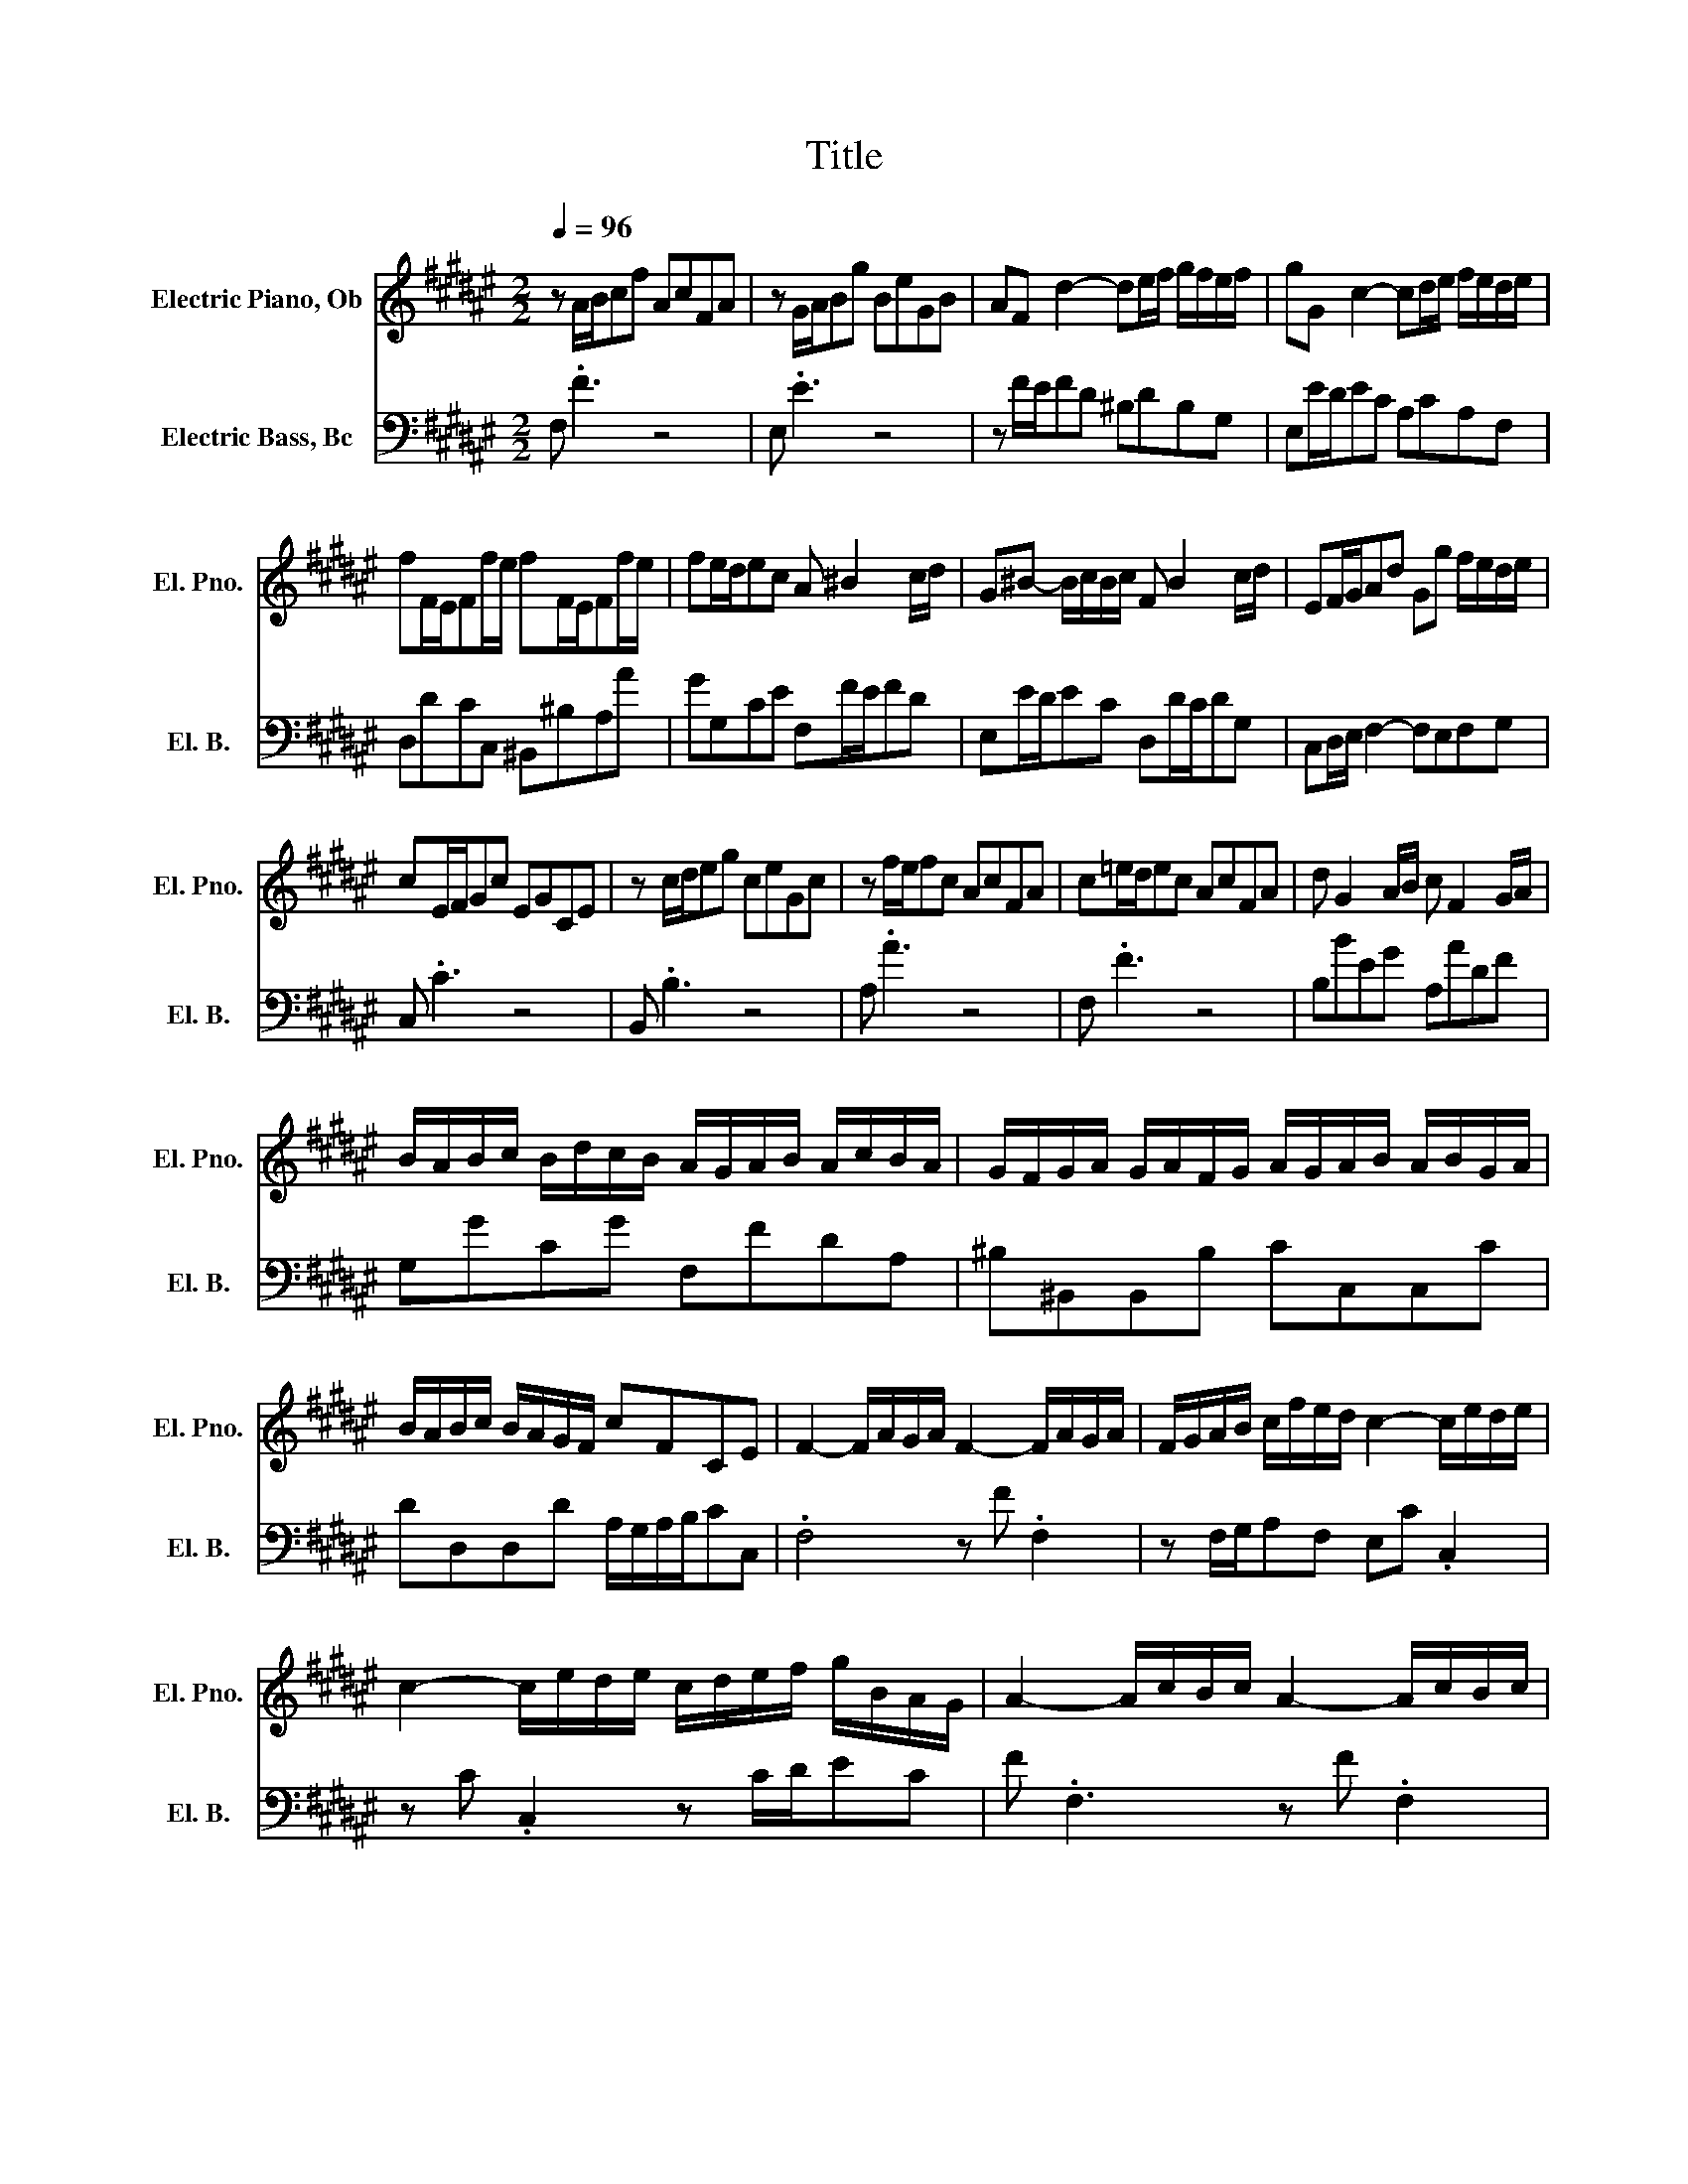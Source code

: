 X:1
T:Title
%%score 1 2
L:1/8
Q:1/4=96
M:2/2
K:F#
V:1 treble nm="Electric Piano, Ob" snm="El. Pno."
V:2 bass transpose=-12 nm="Electric Bass, Bc" snm="El. B."
V:1
 z A/B/cf AcFA | z G/A/Bg BeGB | AF d2- de/f/ g/f/e/f/ | gG c2- cd/e/ f/e/d/e/ | %4
 fF/E/Ff/e/ fF/E/Ff/e/ | fe/d/ec A ^B2 c/d/ | G^B- B/c/B/c/ F B2 c/d/ | EF/G/Ad Gg f/e/d/e/ | %8
 cE/F/Gc EGCE | z c/d/eg ceGc | z f/e/fc AcFA | c=e/d/ec AcFA | d G2 A/B/ c F2 G/A/ | %13
 B/A/B/c/ B/d/c/B/ A/G/A/B/ A/c/B/A/ | G/F/G/A/ G/A/F/G/ A/G/A/B/ A/B/G/A/ | %15
 B/A/B/c/ B/A/G/F/ cFCE | F2- F/A/G/A/ F2- F/A/G/A/ | F/G/A/B/ c/f/e/d/ c2- c/e/d/e/ | %18
 c2- c/e/d/e/ c/d/e/f/ g/B/A/G/ | A2- A/c/B/c/ A2- A/c/B/c/ | %20
 A/B/c/d/ =e/d/c/e/ d/c/B/d/ c/B/A/G/ | c/B/A/c/ B/A/G/F/ B/A/G/B/ A/G/F/A/ | .G4 z4 | z8 | %24
 F2- F/A/G/A/ F2- F/G/A/B/ | c/f/e/d/cB A/G/A/B/ A/c/B/A/ | G/F/G/A/ G/B/A/G/ F/E/F/G/ F/A/G/F/ | %27
 E/D/E/F/ E/C/^B,/C/ F/E/F/G/ F/C/B,/C/ | G/F/G/A/ G/C/^B,/C/ A/B/A/G/ F/E/D/C/ | %29
 ^B,/A,/G,/A,/ B,/C/D/E/ F/E/F/G/ F/A/G/F/ | E/D/C/D/ E/F/G/A/ B/A/B/c/ B/d/c/B/ | %31
 A/c/^B/d/ c2- c/B/c/4B/4A<Bc/ | .c4 z4 | z8 | z8 | z8 | z8 | z8 | z8 | z8 | %40
 c2- c/e/d/e/ c2- c/e/d/e/ | c/d/e/f/ g/B/A/G/ A/c/f/e/ f/e/4d/4c/4B/4A/4G/4 | %42
 F/4E/4F3/2- F/A/G/A/ F2- F/A/G/A/ | F/G/A/B/ c/=e/d/c/ dB z/ d/c/d/ | %44
 G/A/G/^^F/ G/=E/D/E/ c/B/c- c/B/A/G/ | ^^F/G/F/E/ F/D/^^C/D/ B/A/B z/ G/F/G/ | %46
 cC/B,/Cc/B/ cC/B,/Cc/B/ | c^^FGA Dd c/B/A/B/ | .G4 z4 | z8 | B2- B/c/B/A/ B2- B/d/c/B/ | %51
 A/F/E/F/ A/B/A/G/ A/D/^^C/D/ B/A/G/F/ | G/E/D/E/ G/A/G/F/ G/^^C/^B,/C/ A/G/F/E/ | %53
 F ^^C2 D G C2 D | A/^^C/D- D/^^F/G/A/ B/G/F/G/ =e/d/^^c/d/ | ^^c/A/^B/c/ d/e/f/e/ g/f/e/d/fe | %56
 .d4 z4 | z8 | f2- f/g/f/e/ f2- f/d/^B/G/ | e/f/e/d/ e/c/^B/c/ e/A/=A/^A/ f/e/d/c/ | %60
 d/e/d/c/ d/^B/A/B/ d/=A/B/d/ e/d/c/B/ | cA=A^A dA=A^A | eA=A^A f/e/d/c/ ^B/c/d/A/ | %63
 =A/d/^A/d/ ^B/d/c/B/ eAE=A | .A4 z4 | z8 | z c/d/ec Ac^^FA | z B/c/dB GBEG | %68
 A/B/A/G/ A/F/E/F/ B/c/B/A/ B/F/E/F/ | c/d/c/B/ c/F/E/F/ d/=e/d/c/ B/A/G/F/ | %70
 E/F/E/D/ E/C/^B,/C/ F/G/F/E/ F/C/B,/C/ | G/A/G/F/ G/C/^B,/C/ A/B/A/G/ F/E/D/C/ | %72
 B,2- B,/C/B,/A,/ B,2- B,/C/B,/A,/ | B,/E/G/F/ E/D/C/B,/ A,2- A,/B,/A,/G,/ | %74
 A,2- A,/B,/A,/G,/ A,/D/F/E/ D/C/^B,/A,/ | G,2- G,/A,/G,/F,/ G,2- G,/A,/G,/F,/ | %76
 G,/[K:treble]A,/^B,/C/ D/F/E/D/ E/G/C/D/ E/F/G/A/ | B/d/G/A/ B/c/d/e/ fgce | .f4 z4 | z8 | %80
 A/4G/4F3/2- F/A/G/A/ F/C/F- F/A/G/A/ | F/G/A/B/ c/=e/d/c/d/8c/8B3/4F .B,2 | %82
 E2- E/G/F/G/ E2- E/G/F/G/ | E/F/G/A/ B/d/c/B/ c/4B/4A3/2 z c | %84
 F/G/F/E/ F/D/^^C/D/ B/A/B- B/A/G/F/ | E/F/E/D/ E/C/^B,/C/ A/G/A z/ F/E/F/ | %86
 BB,/A,/B,B/A/ BB,/A,/B,B/A/ | B/e/f/g/ f/e/d/c/ B/A/G/F/GE |[M:4/4] FA/B/ cf AcFA | %89
 z G/A/ Bg BeGB | AF d2- de/f/ g/f/e/f/ | gG c2- cd/e/ f/e/d/e/ | fF/E/ Ff/e/ fF/E/ Ff/e/ | %93
 fe/d/ ec A ^B2 c/d/ |[M:2/2] G^B- B/c/B/c/ F B2 c/d/ | EF/G/Ad Gg f/e/d/e/ | cE/F/Gc EGCE | %97
 z c/d/eg ceGc | z f/e/fc AcFA | c=e/d/ec AcFA | d G2 A/B/ c F2 G/A/ | %101
 B/A/B/c/ B/d/c/B/ A/G/A/B/ A/c/B/A/ | G/F/G/A/ G/A/F/G/ A/G/A/B/ A/B/G/A/ | %103
[Q:1/4=85] B/A/B/c/ B/A/G/F/ cFCE | .F4 z4 |] %105
V:2
 F, .F3 z4 | E, .E3 z4 | z F/E/FD ^B,DB,G, | E,E/D/EC A,CA,F, | D,DCC, ^B,,^B,A,A | %5
 GG,CE F,F/E/FD | E,E/D/EC D,D/C/DG, | C,D,/E,/ F,2- F,E,F,G, | C, .C3 z4 | B,, .B,3 z4 | %10
 A, .A3 z4 | F, .F3 z4 | B,BEG A,ADF | G,GCG F,FDA, | ^B,^B,,B,,B, CC,C,C | %15
 DD,D,D A,/G,/A,/B,/CC, | .F,4 z F .F,2 | z F,/G,/A,F, E,C .C,2 | z C .C,2 z C/D/EC | %19
 F .F,3 z F .F,2 | z FA,F B,DGB, | A,CFA, G,EFF, | C .c3 z4 | B, .B3 z4 | z A,/G,/F,E, D,DCB, | %25
 A,B,CC, F,F/E/FD | E,E/D/EC D,D/C/DG, | C,C/^B,/CC, D,D/C/DD, | E,E/D/EE, F,G,A,F, | %29
 G,G z/ G/F/E/ D^B,G,B, | CC, z/ c/B/A/ GECE | FD E/G/F/A/ G^^FGG, | C, .C3 z4 | E, .E3 z4 | %34
 z F/E/FD ^B,DB,G, | E,E/D/EC A,CA,F, | D,DCC, ^B,,^B,A,A | GG,CE F,F/E/FD | E,E/D/EA, D,D/C/DG, | %39
 C,D,/E,/ F,2- F,E,F,G, | C,cEG CEG,C | E,G,C,C F, .F3 | z FA,C F,A,C,F, | A,,C,F,F B,D/C/B,B | %44
 =EDCB, A,C/B,/A,C | DCB,A, G,B,/A,/G,B, | A,AGG, ^^F,^^FGA | %47
 D/=E/D/C/ B,/A,/G,/^^F,/ G,/A,/B,/C/DD, | G, .G3 z4 | F, .F3 z4 | E,E/F/ED CDEC | %51
 F, .F2 F, B,,B,/A,/G,B, | E, .E2 E, A,,A,/G,/F,A, | %53
 D,/F,/A,/G,/ F,/E,/F,/D,/ E,/G,/B,/A,/ G,/F,/G,/E,/ | ^^F,/A,/C/=E/ D/C/B,/A,/ G,D G/^^F/G- | %55
 GF/E/FD BGAA, | D, .D3 z4 | C, .C3 z4 | ^B,,^B,/C/B,A, G,G/A/^BG | C .c2 C F,F/E/DF | %60
 ^B, .^B2 B, E,E/D/CE | A,/E/D/E/ F/E/D/E/ ^B,/E/D/E/ F/E/D/E/ | C/E/D/E/ F/E/D/C/ DEF^B, | %63
 E^^F=AE/D/ C/E/D/^F/EE, | A, .A3 z4 | E, .E3 z2 z E | CEA,C D, .D2 D | B,DG,B, C, .C2 C | %68
 F,F/E/FF, G,G/F/GG, | A,A/G/AA, B,CDB, | C .C,2 C D .D,2 D, | E, .E2 C F .F,2 D, | %72
 G,/A,/B,/A,/G,F, E,/F,/G,/F,/E,D, | C, .C2 C, F,/G,/A,/G,/F,E, | D,/E,/F,/E,/D,C, ^B,, .^B,2 G, | %75
 ^B,/C/D/E/FD B,/A,/G,/A,/B,D | F/E/D/C/^B,A, G,F,E,D, | C,B, C/B,/A,/G,/ A,B,CC, | F, .F3 z4 | %79
 C .C,3 z4 | z FA,C F,A,C,F, | A,,C,F,F B,B,, z/ C/B,/A,/ | G,/F,/E,/F,/G,A, B,/C/B,/A,/B,D | %83
 G,B,E,G, A,/B,/C/B,/ A,/G,/F,/E,/ | D,D/C/B,A, G,D,G,A,/B,/ | C,C/B,/A,G, F,C,F,G,/A,/ | %86
 G,GFF, E,E z/ E/F/G/ | CC,D,E, F,D,B,,C, |[M:4/4] F,F z2 z4 | E,E z2 z4 | z F/E/ FD ^B,DB,G, | %91
 E,E/D/ EC A,CA,F, | D,DCC, ^B,,^B,A,A | GG,CE F,F/E/ FD |[M:2/2] E,E/D/EC D,D/C/DG, | %95
 C,D,/E,/ F,2- F,E,F,G, | C, .C3 z4 | B,, .B,3 z4 | A, .A3 z4 | F, .F3 z4 | B,BEG A,ADF | %101
 G,GCG F,FDA, | ^B,^B,,B,,B, CC,C,C | DD,D,D A,/G,/A,/B,/CC, | .F,4 z4 |] %105

